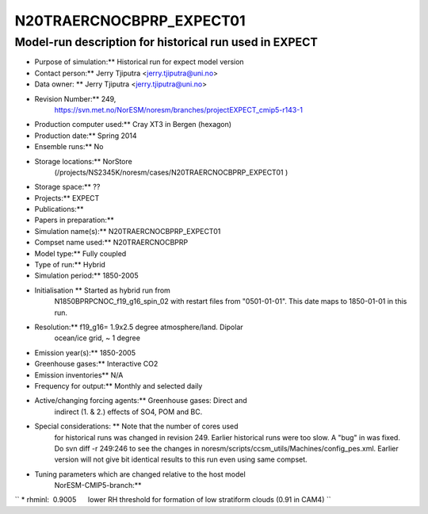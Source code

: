 .. _n20traercnocbprp_expect01:

N20TRAERCNOCBPRP_EXPECT01
===========================                         

Model-run description for historical run used in EXPECT
'''''''''''''''''''''''''''''''''''''''''''''''''''''''

-    Purpose of simulation:*\* Historical run for expect model version

-    Contact person:*\* Jerry Tjiputra <jerry.tjiputra@uni.no>

-    Data owner: \*\* Jerry Tjiputra <jerry.tjiputra@uni.no>

-   Revision Number:*\* 249,
      https://svn.met.no/NorESM/noresm/branches/projectEXPECT_cmip5-r143-1

-    Production computer used:*\* Cray XT3 in Bergen (hexagon)

-   Production date:*\* Spring 2014

-    Ensemble runs:*\* No

-    Storage locations:*\* NorStore
      (/projects/NS2345K/noresm/cases/N20TRAERCNOCBPRP_EXPECT01 )

-    Storage space:*\* ??

-    Projects:*\* EXPECT

-   Publications:*\*

-    Papers in preparation:*\*

-    Simulation name(s):*\* N20TRAERCNOCBPRP_EXPECT01

-   Compset name used:*\* N20TRAERCNOCBPRP

-    Model type:*\* Fully coupled

-    Type of run:*\* Hybrid

-    Simulation period:*\* 1850-2005

-    Initialisation \*\* Started as hybrid run from
      N1850BPRPCNOC_f19_g16_spin_02 with restart files from
      "0501-01-01". This date maps to 1850-01-01 in this run.

-    Resolution:*\* f19_g16= 1.9x2.5 degree atmosphere/land. Dipolar
      ocean/ice grid, ~ 1 degree

-    Emission year(s):*\* 1850-2005

-    Greenhouse gases:*\* Interactive CO2

-    Emission inventories*\* N/A

-    Frequency for output:*\* Monthly and selected daily

-    Active/changing forcing agents:*\* Greenhouse gases: Direct and
      indirect (1. & 2.) effects of SO4, POM and BC.

-    Special considerations: \*\* Note that the number of cores used
      for historical runs was changed in revision 249. Earlier
      historical runs were too slow. A "bug" in was fixed. Do svn diff
      -r 249:246 to see the changes in
      noresm/scripts/ccsm_utils/Machines/config_pes.xml. Earlier version
      will not give bit identical results to this run even using same
      compset.

-    Tuning parameters which are changed relative to the host model
      NorESM-CMIP5-branch:*\*

`` * rhminl:  0.9005      lower RH threshold for formation of low stratiform clouds (0.91 in CAM4) ``
